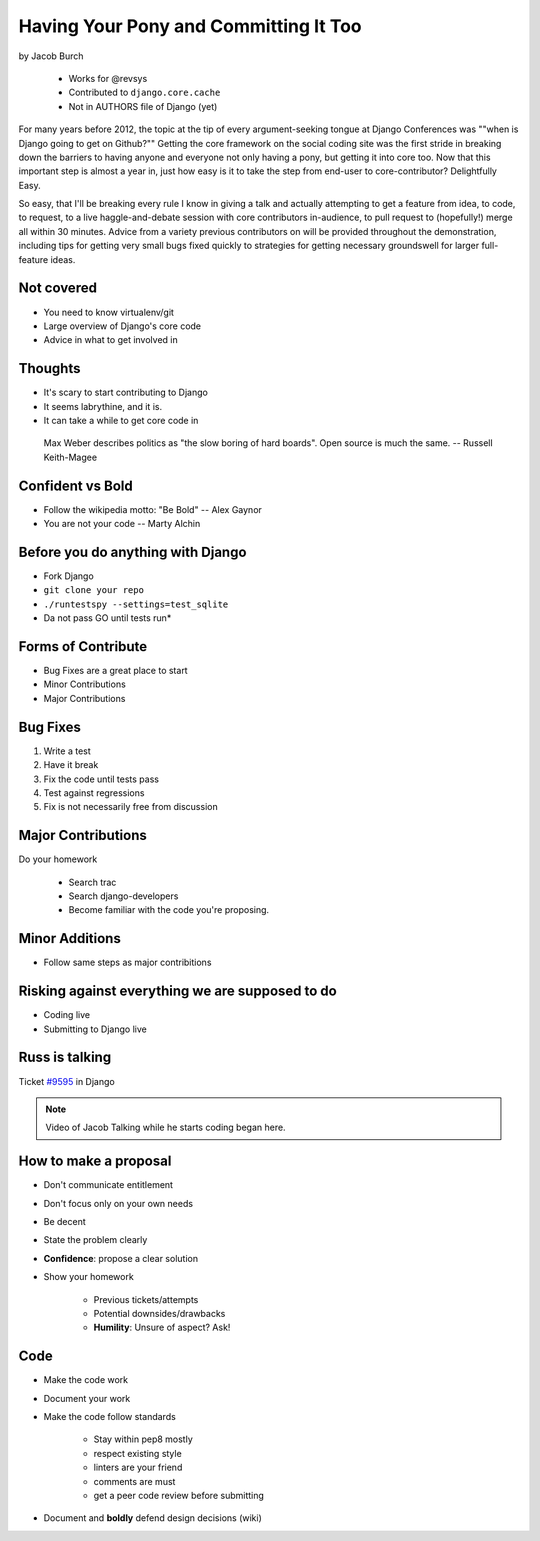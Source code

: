 ==========================================
Having Your Pony and Committing It Too
==========================================

by Jacob Burch

    * Works for @revsys
    * Contributed to ``django.core.cache``
    * Not in AUTHORS file of Django (yet)

For many years before 2012, the topic at the tip of every argument-seeking tongue at Django Conferences was ""when is Django going to get on Github?"" Getting the core framework on the social coding site was the first stride in breaking down the barriers to having anyone and everyone not only having a pony, but getting it into core too. Now that this important step is almost a year in, just how easy is it to take the step from end-user to core-contributor? Delightfully Easy.

So easy, that I'll be breaking every rule I know in giving a talk and actually attempting to get a feature from idea, to code, to request, to a live haggle-and-debate session with core contributors in-audience, to pull request to (hopefully!) merge all within 30 minutes. Advice from a variety previous contributors on will be provided throughout the demonstration, including tips for getting very small bugs fixed quickly to strategies for getting necessary groundswell for larger full-feature ideas.


Not covered
=============

* You need to know virtualenv/git
* Large overview of Django's core code
* Advice in what to get involved in

Thoughts
=========

* It's scary to start contributing to Django
* It seems labrythine, and it is.
* It can take a while to get core code in

.. epigraph::

    Max Weber describes politics as "the slow boring of hard boards". Open source is much the same. -- Russell Keith-Magee

Confident vs Bold
========================

* Follow the wikipedia motto: "Be Bold" -- Alex Gaynor
* You are not your code -- Marty Alchin

Before you do anything with Django
====================================

* Fork Django
* ``git clone your repo``
* ``./runtestspy --settings=test_sqlite``
* Da not pass GO until tests run*

Forms of Contribute
=====================

* Bug Fixes are a great place to start
* Minor Contributions
* Major Contributions

Bug Fixes
===========

1. Write a test
2. Have it break
3. Fix the code until tests pass
4. Test against regressions
5. Fix is not necessarily free from discussion

Major Contributions
=====================

Do your homework

    * Search trac
    * Search django-developers
    * Become familiar with the code you're proposing.
    
Minor Additions
================

* Follow same steps as major contribitions

Risking against everything we are supposed to do
==================================================

* Coding live
* Submitting to Django live

Russ is talking
================

Ticket `#9595`_ in Django 

.. _`#9595`: https://code.djangoproject.com/ticket/9595

.. note:: Video of Jacob Talking while he starts coding began here.

How to make a proposal
=======================

* Don't communicate entitlement
* Don't focus only on your own needs
* Be decent
* State the problem clearly
* **Confidence**: propose a clear solution
* Show your homework

    * Previous tickets/attempts
    * Potential downsides/drawbacks
    * **Humility**: Unsure of aspect? Ask!

Code
=======

* Make the code work
* Document your work
* Make the code follow standards

    * Stay within pep8 mostly
    * respect existing style
    * linters are your friend
    * comments are must
    * get a peer code review before submitting
    
* Document and **boldly** defend design decisions (wiki)